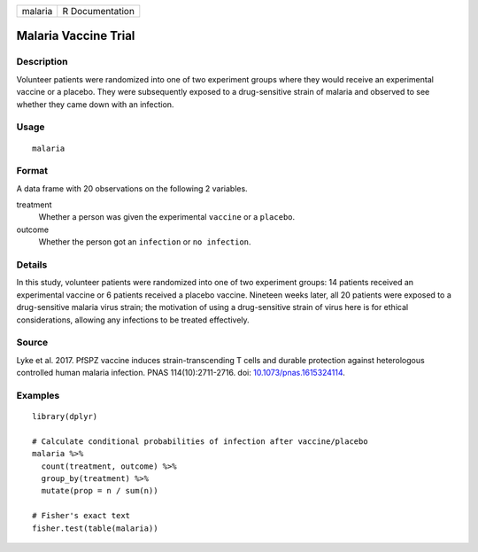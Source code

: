 ======= ===============
malaria R Documentation
======= ===============

Malaria Vaccine Trial
---------------------

Description
~~~~~~~~~~~

Volunteer patients were randomized into one of two experiment groups
where they would receive an experimental vaccine or a placebo. They were
subsequently exposed to a drug-sensitive strain of malaria and observed
to see whether they came down with an infection.

Usage
~~~~~

::

   malaria

Format
~~~~~~

A data frame with 20 observations on the following 2 variables.

treatment
   Whether a person was given the experimental ``vaccine`` or a
   ``placebo``.

outcome
   Whether the person got an ``infection`` or ``no infection``.

Details
~~~~~~~

In this study, volunteer patients were randomized into one of two
experiment groups: 14 patients received an experimental vaccine or 6
patients received a placebo vaccine. Nineteen weeks later, all 20
patients were exposed to a drug-sensitive malaria virus strain; the
motivation of using a drug-sensitive strain of virus here is for ethical
considerations, allowing any infections to be treated effectively.

Source
~~~~~~

Lyke et al. 2017. PfSPZ vaccine induces strain-transcending T cells and
durable protection against heterologous controlled human malaria
infection. PNAS 114(10):2711-2716. doi:
`10.1073/pnas.1615324114 <https://doi.org/10.1073/pnas.1615324114>`__.

Examples
~~~~~~~~

::


   library(dplyr)

   # Calculate conditional probabilities of infection after vaccine/placebo
   malaria %>%
     count(treatment, outcome) %>%
     group_by(treatment) %>%
     mutate(prop = n / sum(n))

   # Fisher's exact text
   fisher.test(table(malaria))

